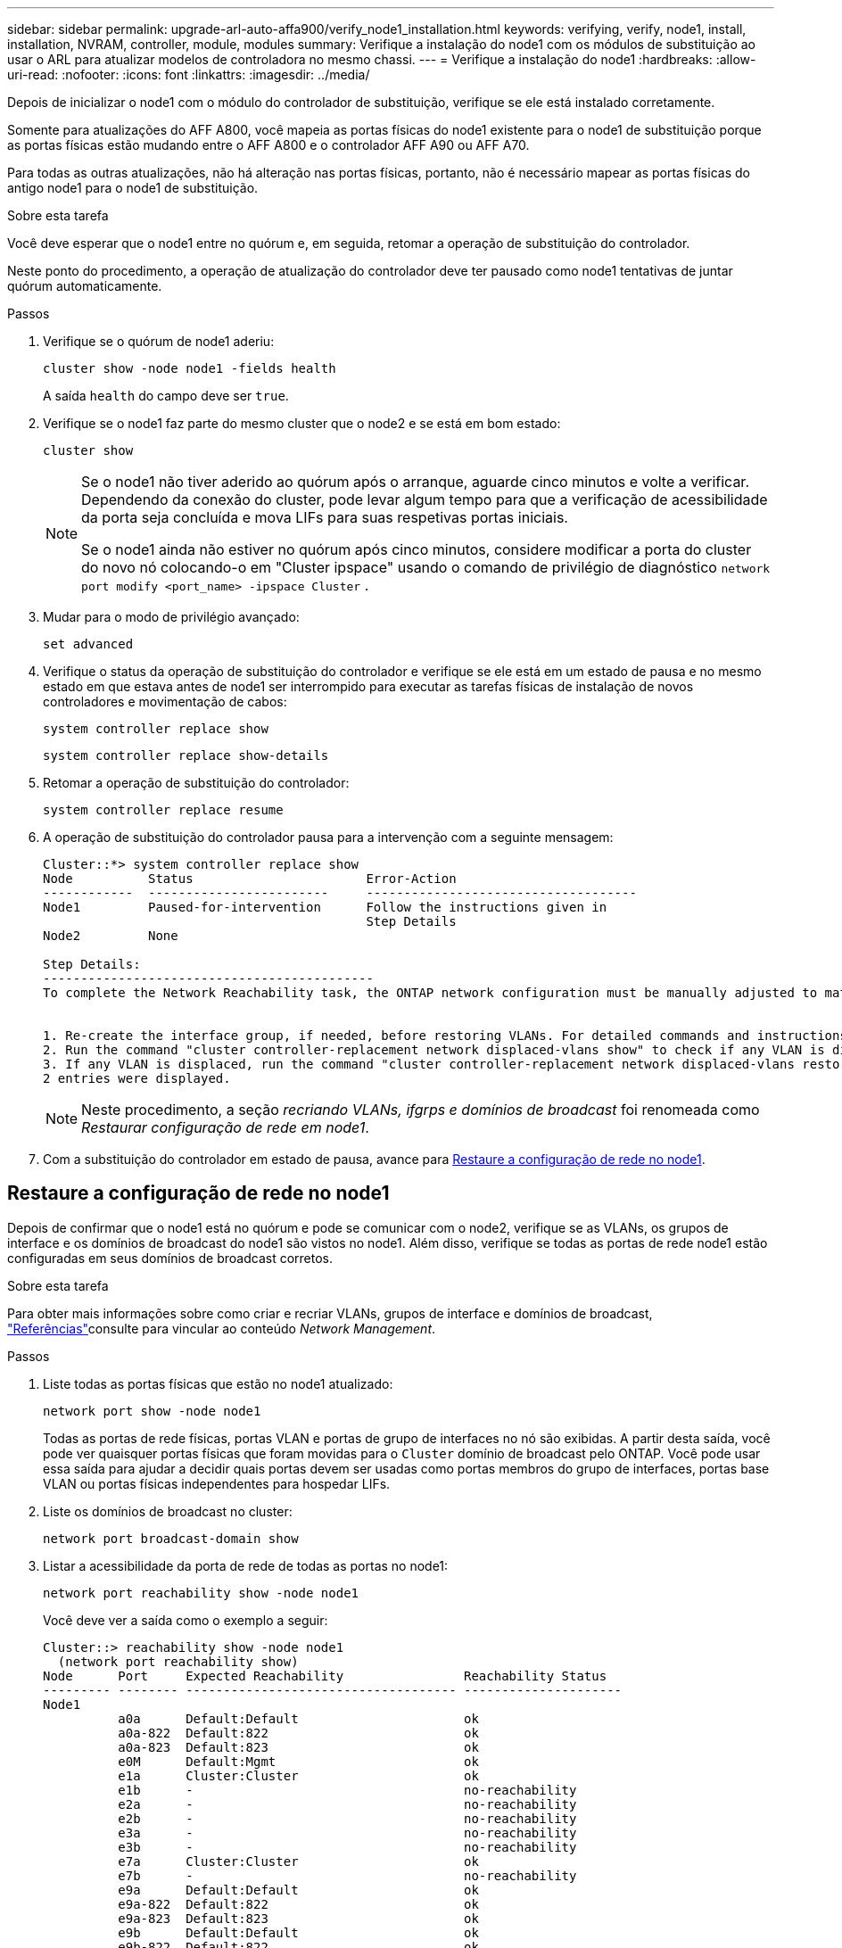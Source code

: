 ---
sidebar: sidebar 
permalink: upgrade-arl-auto-affa900/verify_node1_installation.html 
keywords: verifying, verify, node1, install, installation, NVRAM, controller, module, modules 
summary: Verifique a instalação do node1 com os módulos de substituição ao usar o ARL para atualizar modelos de controladora no mesmo chassi. 
---
= Verifique a instalação do node1
:hardbreaks:
:allow-uri-read: 
:nofooter: 
:icons: font
:linkattrs: 
:imagesdir: ../media/


[role="lead"]
Depois de inicializar o node1 com o módulo do controlador de substituição, verifique se ele está instalado corretamente.

Somente para atualizações do AFF A800, você mapeia as portas físicas do node1 existente para o node1 de substituição porque as portas físicas estão mudando entre o AFF A800 e o controlador AFF A90 ou AFF A70.

Para todas as outras atualizações, não há alteração nas portas físicas, portanto, não é necessário mapear as portas físicas do antigo node1 para o node1 de substituição.

.Sobre esta tarefa
Você deve esperar que o node1 entre no quórum e, em seguida, retomar a operação de substituição do controlador.

Neste ponto do procedimento, a operação de atualização do controlador deve ter pausado como node1 tentativas de juntar quórum automaticamente.

.Passos
. Verifique se o quórum de node1 aderiu:
+
`cluster show -node node1 -fields health`

+
A saída `health` do campo deve ser `true`.

. Verifique se o node1 faz parte do mesmo cluster que o node2 e se está em bom estado:
+
`cluster show`

+
[NOTE]
====
Se o node1 não tiver aderido ao quórum após o arranque, aguarde cinco minutos e volte a verificar. Dependendo da conexão do cluster, pode levar algum tempo para que a verificação de acessibilidade da porta seja concluída e mova LIFs para suas respetivas portas iniciais.

Se o node1 ainda não estiver no quórum após cinco minutos, considere modificar a porta do cluster do novo nó colocando-o em "Cluster ipspace" usando o comando de privilégio de diagnóstico `network port modify <port_name> -ipspace Cluster` .

====
. Mudar para o modo de privilégio avançado:
+
`set advanced`

. Verifique o status da operação de substituição do controlador e verifique se ele está em um estado de pausa e no mesmo estado em que estava antes de node1 ser interrompido para executar as tarefas físicas de instalação de novos controladores e movimentação de cabos:
+
`system controller replace show`

+
`system controller replace show-details`

. Retomar a operação de substituição do controlador:
+
`system controller replace resume`

. A operação de substituição do controlador pausa para a intervenção com a seguinte mensagem:
+
[listing]
----
Cluster::*> system controller replace show
Node          Status                       Error-Action
------------  ------------------------     ------------------------------------
Node1         Paused-for-intervention      Follow the instructions given in
                                           Step Details
Node2         None

Step Details:
--------------------------------------------
To complete the Network Reachability task, the ONTAP network configuration must be manually adjusted to match the new physical network configuration of the hardware. This includes:


1. Re-create the interface group, if needed, before restoring VLANs. For detailed commands and instructions, refer to the "Re-creating VLANs, ifgrps, and broadcast domains" section of the upgrade controller hardware guide for the ONTAP version running on the new controllers.
2. Run the command "cluster controller-replacement network displaced-vlans show" to check if any VLAN is displaced.
3. If any VLAN is displaced, run the command "cluster controller-replacement network displaced-vlans restore" to restore the VLAN on the desired port.
2 entries were displayed.
----
+

NOTE: Neste procedimento, a seção _recriando VLANs, ifgrps e domínios de broadcast_ foi renomeada como _Restaurar configuração de rede em node1_.

. Com a substituição do controlador em estado de pausa, avance para <<Restaure a configuração de rede no node1>>.




== Restaure a configuração de rede no node1

Depois de confirmar que o node1 está no quórum e pode se comunicar com o node2, verifique se as VLANs, os grupos de interface e os domínios de broadcast do node1 são vistos no node1. Além disso, verifique se todas as portas de rede node1 estão configuradas em seus domínios de broadcast corretos.

.Sobre esta tarefa
Para obter mais informações sobre como criar e recriar VLANs, grupos de interface e domínios de broadcast, link:other_references.html["Referências"]consulte para vincular ao conteúdo _Network Management_.

.Passos
. Liste todas as portas físicas que estão no node1 atualizado:
+
`network port show -node node1`

+
Todas as portas de rede físicas, portas VLAN e portas de grupo de interfaces no nó são exibidas. A partir desta saída, você pode ver quaisquer portas físicas que foram movidas para o `Cluster` domínio de broadcast pelo ONTAP. Você pode usar essa saída para ajudar a decidir quais portas devem ser usadas como portas membros do grupo de interfaces, portas base VLAN ou portas físicas independentes para hospedar LIFs.

. Liste os domínios de broadcast no cluster:
+
`network port broadcast-domain show`

. Listar a acessibilidade da porta de rede de todas as portas no node1:
+
`network port reachability show -node node1`

+
Você deve ver a saída como o exemplo a seguir:

+
[listing]
----
Cluster::> reachability show -node node1
  (network port reachability show)
Node      Port     Expected Reachability                Reachability Status
--------- -------- ------------------------------------ ---------------------
Node1
          a0a      Default:Default                      ok
          a0a-822  Default:822                          ok
          a0a-823  Default:823                          ok
          e0M      Default:Mgmt                         ok
          e1a      Cluster:Cluster                      ok
          e1b      -                                    no-reachability
          e2a      -                                    no-reachability
          e2b      -                                    no-reachability
          e3a      -                                    no-reachability
          e3b      -                                    no-reachability
          e7a      Cluster:Cluster                      ok
          e7b      -                                    no-reachability
          e9a      Default:Default                      ok
          e9a-822  Default:822                          ok
          e9a-823  Default:823                          ok
          e9b      Default:Default                      ok
          e9b-822  Default:822                          ok
          e9b-823  Default:823                          ok
          e9c      Default:Default                      ok
          e9d      Default:Default                      ok
20 entries were displayed.
----
+
Nos exemplos anteriores, o node1 inicializou após a substituição do controlador. As portas que exibem "não-acessibilidade" não têm conetividade física. Você deve reparar quaisquer portas com um status de acessibilidade diferente `ok`de .

+

NOTE: Durante a atualização, as portas de rede e a respetiva conetividade não devem ser alteradas. Todas as portas devem residir nos domínios de broadcast corretos e a acessibilidade da porta de rede não deve ser alterada. No entanto, antes de mover LIFs de node2 para node1, você deve verificar o status de acessibilidade e integridade das portas de rede.

. [[Restore_node1_step4]]repare a acessibilidade para cada uma das portas no node1 com um status de acessibilidade diferente do que `ok` usando o seguinte comando, na seguinte ordem:
+
`network port reachability repair -node _node_name_  -port _port_name_`

+
--
.. Portas físicas
.. Portas VLAN


--
+
Você deve ver a saída como o exemplo a seguir:

+
[listing]
----
Cluster ::> reachability repair -node node1 -port e1b
----
+
[listing]
----
Warning: Repairing port "node1:e1b" may cause it to move into a different broadcast domain, which can cause LIFs to be re-homed away from the port. Are you sure you want to continue? {y|n}:
----
+
Uma mensagem de aviso, como mostrado no exemplo anterior, é esperada para portas com um status de acessibilidade que pode ser diferente do status de acessibilidade do domínio de broadcast onde ele está localizado atualmente. Revise a conetividade da porta e da resposta `y` ou `n` conforme apropriado.

+
Verifique se todas as portas físicas têm sua acessibilidade esperada:

+
`network port reachability show`

+
À medida que o reparo de acessibilidade é executado, o ONTAP tenta colocar as portas nos domínios de broadcast corretos. No entanto, se a acessibilidade de uma porta não puder ser determinada e não pertencer a nenhum dos domínios de broadcast existentes, o ONTAP criará novos domínios de broadcast para essas portas.

. Verificar acessibilidade da porta:
+
`network port reachability show`

+
Quando todas as portas estão corretamente configuradas e adicionadas aos domínios de broadcast corretos, o `network port reachability show` comando deve relatar o status de acessibilidade como `ok` para todas as portas conetadas e o status como `no-reachability` para portas sem conetividade física. Se qualquer porta relatar um status diferente desses dois, execute o reparo de acessibilidade e adicione ou remova portas de seus domínios de broadcast, conforme instruções em <<restore_node1_step4,Passo 4>>.

. Verifique se todas as portas foram colocadas em domínios de broadcast:
+
`network port show`

. Verifique se todas as portas nos domínios de broadcast têm a unidade de transmissão máxima (MTU) correta configurada:
+
`network port broadcast-domain show`

. Restaure as portas iniciais do LIF, especificando o SVM e as portas home do LIF, se houver, que precisam ser restauradas usando as seguintes etapas:
+
.. Liste quaisquer LIFs que estão deslocados:
+
`displaced-interface show`

.. Restaure os nós iniciais do LIF e as portas iniciais:
+
`displaced-interface restore-home-node -node _node_name_ -vserver _vserver_name_ -lif-name _LIF_name_`



. Verifique se todos os LIFs têm uma porta inicial e estão administrativamente ativos:
+
`network interface show -fields home-port,status-admin`


